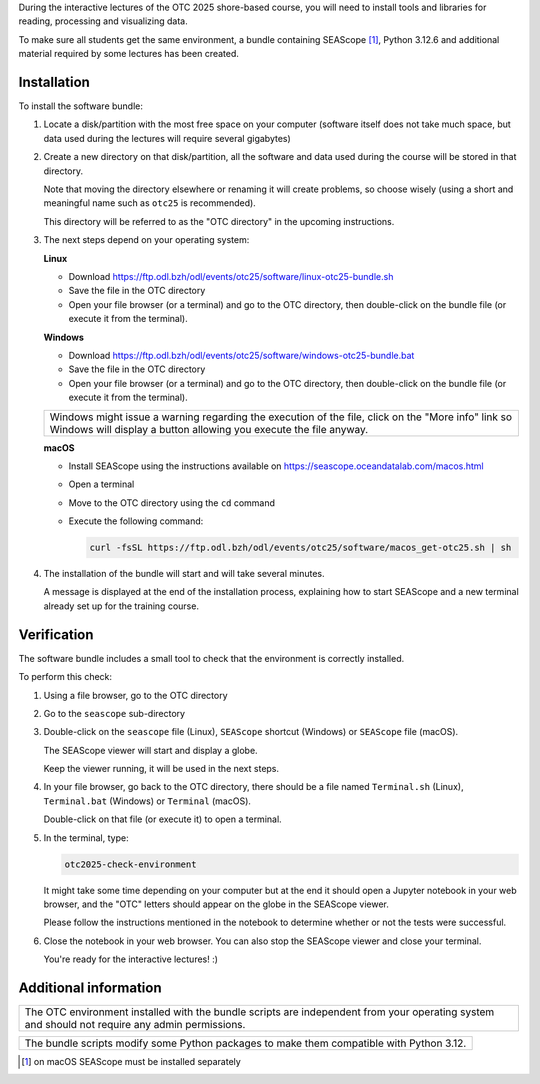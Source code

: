 During the interactive lectures of the OTC 2025 shore-based course, you will
need to install tools and libraries for reading, processing and visualizing
data.

To make sure all students get the same environment, a bundle containing
SEAScope [1]_, Python 3.12.6 and additional material required by some lectures has
been created.


Installation
============

To install the software bundle:

1. Locate a disk/partition with the most free space on your computer (software
   itself does not take much space, but data used during the lectures will
   require several gigabytes)

2. Create a new directory on that disk/partition, all the software and data
   used during the course will be stored in that directory.

   Note that moving the directory elsewhere or renaming it will create
   problems, so choose wisely (using a short and meaningful name such as
   ``otc25`` is recommended).

   This directory will be referred to as the "OTC directory" in the upcoming
   instructions.

3. The next steps depend on your operating system:

   **Linux**

   * Download https://ftp.odl.bzh/odl/events/otc25/software/linux-otc25-bundle.sh

   * Save the file in the OTC directory

   * Open your file browser (or a terminal) and go to the OTC directory, then
     double-click on the bundle file (or execute it from the terminal).

   **Windows**

   * Download https://ftp.odl.bzh/odl/events/otc25/software/windows-otc25-bundle.bat

   * Save the file in the OTC directory

   * Open your file browser (or a terminal) and go to the OTC directory,
     then double-click on the bundle file (or execute it from the
     terminal).

   +---------------------------------------------------------------+
   | Windows might issue a warning regarding the execution of the  |
   | file, click on the "More info" link so Windows will display a |
   | button allowing you execute the file anyway.                  |
   +---------------------------------------------------------------+

   **macOS**

   * Install SEAScope using the instructions available on https://seascope.oceandatalab.com/macos.html

   * Open a terminal

   * Move to the OTC directory using the ``cd`` command

   * Execute the following command:

     .. code:: bash

        curl -fsSL https://ftp.odl.bzh/odl/events/otc25/software/macos_get-otc25.sh | sh


4. The installation of the bundle will start and will take several minutes.

   A message is displayed at the end of the installation process, explaining
   how to start SEAScope and a new terminal already set up for the training
   course.

Verification
============

The software bundle includes a small tool to check that the environment is
correctly installed.

To perform this check:

1. Using a file browser, go to the OTC directory

2. Go to the ``seascope`` sub-directory

3. Double-click on the ``seascope`` file (Linux), ``SEAScope`` shortcut
   (Windows) or ``SEAScope`` file (macOS).

   The SEAScope viewer will start and display a globe.

   Keep the viewer running, it will be used in the next steps.

4. In your file browser, go back to the OTC directory, there should be a file
   named ``Terminal.sh`` (Linux), ``Terminal.bat`` (Windows) or ``Terminal``
   (macOS).

   Double-click on that file (or execute it) to open a terminal.

5. In the terminal, type:

   .. code:: bash

      otc2025-check-environment

   It might take some time depending on your computer but at the end it should
   open a Jupyter notebook in your web browser, and the "OTC" letters should
   appear on the globe in the SEAScope viewer.

   Please follow the instructions mentioned in the notebook to determine
   whether or not the tests were successful.

6. Close the notebook in your web browser. You can also stop the SEAScope
   viewer and close your terminal.

   You're ready for the interactive lectures! :)

Additional information
======================

+-----------------------------------------------------------------------------+
| The OTC environment installed with the bundle scripts are independent from  |
| your operating system and should not require any admin permissions.         |
+-----------------------------------------------------------------------------+

+-----------------------------------------------------------------------------+
| The bundle scripts modify some Python packages to make them compatible with |
| Python 3.12.                                                                |
+-----------------------------------------------------------------------------+


.. [1] on macOS SEAScope must be installed separately
